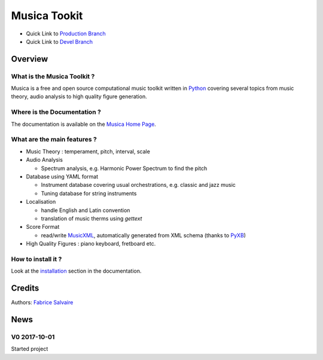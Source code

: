 .. -*- Mode: rst -*-

.. -*- Mode: rst -*-

..
   |MusicaUrl|
   |MusicaHomePage|_
   |MusicaDoc|_
   |Musica@github|_
   |Musica@readthedocs|_
   |Musica@readthedocs-badge|
   |Musica@pypi|_

.. https://musica.fabrice-salvaire.fr
.. https://fabricesalvaire.github.io/Musica

.. |MusicaUrl| replace:: https://musica.fabrice-salvaire.fr

.. |MusicaHomePage| replace:: Musica Home Page
.. _MusicaHomePage: https://musica.fabrice-salvaire.fr

.. |Musica@readthedocs-badge| image:: https://readthedocs.org/projects/musica/badge/?version=latest
   :target: http://musica.readthedocs.org/en/latest

.. |Musica@github| replace:: https://github.com/FabriceSalvaire/Musica
.. .. _Musica@github: https://github.com/FabriceSalvaire/Musica

.. |Musica@pypi| replace:: https://pypi.python.org/pypi/musica-toolkit
.. .. _Musica@pypi: https://pypi.python.org/pypi/musica-toolkit

.. |Pypi Version| image:: https://img.shields.io/pypi/v/musica-toolkit.svg
   :target: https://pypi.python.org/pypi/musica-toolkit
   :alt: Musica last version

.. |Pypi License| image:: https://img.shields.io/pypi/l/musica-toolkit.svg
   :target: https://pypi.python.org/pypi/Musica
   :alt: Musica license

.. |Pypi Python Version| image:: https://img.shields.io/pypi/pyversions/musica-toolkit.svg
   :target: https://pypi.python.org/pypi/musica-toolkit
   :alt: Musica python version

.. |Build Status| image:: https://travis-ci.org/FabriceSalvaire/Musica.svg?branch=master
   :target: https://travis-ci.org/FabriceSalvaire/Musica
   :alt: Musica build status @travis-ci.org

.. |ohloh| image:: https://www.openhub.net/accounts/230426/widgets/account_tiny.gif
   :target: https://www.openhub.net/accounts/fabricesalvaire
   :alt: Fabrice Salvaire's Ohloh profile
   :height: 15px
   :width:  80px

..  coverage test
..  https://img.shields.io/pypi/status/Django.svg
..  https://img.shields.io/github/stars/badges/shields.svg?style=social&label=Star

.. End
.. -*- Mode: rst -*-

.. |IPython| replace:: IPython
.. _IPython: http://ipython.org

.. |Numpy| replace:: Numpy
.. _Numpy: http://www.numpy.org

.. |Sphinx| replace:: Sphinx
.. _Sphinx: http://sphinx-doc.org

.. |PyPI| replace:: PyPI
.. _PyPI: https://pypi.python.org/pypi

.. |Python| replace:: Python
.. _Python: http://python.org

.. End

===============
 Musica Tookit
===============

|Pypi License|
|Pypi Python Version|

|Pypi Version|

* Quick Link to `Production Branch <https://github.com/FabriceSalvaire/Musica/tree/master>`_
* Quick Link to `Devel Branch <https://github.com/FabriceSalvaire/Musica/tree/devel>`_

Overview
========

What is the Musica Toolkit ?
----------------------------

Musica is a free and open source computational music toolkit written in |Python|_ covering several
topics from music theory, audio analysis to high quality figure generation.

Where is the Documentation ?
----------------------------

The documentation is available on the |MusicaHomePage|_.

What are the main features ?
----------------------------

.. -*- Mode: rst -*-

* Music Theory : temperament, pitch, interval, scale
* Audio Analysis

  * Spectrum analysis, e.g. Harmonic Power Spectrum to find the pitch

* Database using YAML format

  * Instrument database covering usual orchestrations, e.g. classic and jazz music
  * Tuning database for string instruments

* Localisation

  * handle English and Latin convention
  * translation of music therms using `gettext`

* Score Format

  * read/write `MusicXML <http://www.musicxml.com/>`_, automatically generated from XML schema (thanks to `PyXB <http://pyxb.sourceforge.net>`_)

* High Quality Figures : piano keyboard, fretboard etc.

.. http://www.codesynthesis.com/products/xsd/

How to install it ?
-------------------

Look at the `installation <https://musica.fabrice-salvaire.fr/installation.html>`_ section in the documentation.

Credits
=======

Authors: `Fabrice Salvaire <http://fabrice-salvaire.fr>`_

News
====

.. -*- Mode: rst -*-


.. no title here

V0 2017-10-01
-------------

Started project

.. End
